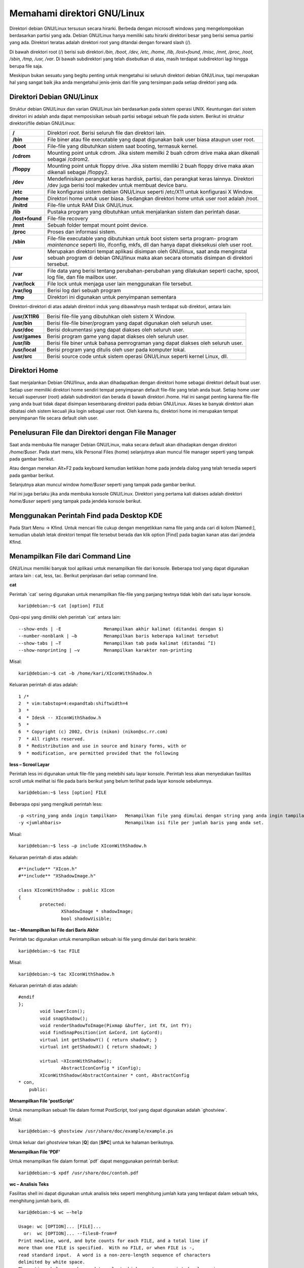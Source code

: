 Memahami direktori GNU/Linux
----------------------------

Direktori debian GNU/Linux tersusun secara hirarki. Berbeda dengan microsoft
windows yang mengelompokkan berdasarkan partisi yang ada. Debian
GNU/Linux hanya memiliki satu hirarki direktori besar yang berisi semua
partisi yang ada. Direktori teratas adalah direktori root yang ditandai dengan
forward slash (/).

Di bawah direktori root (/) berisi sub direktori */bin, /boot, /dev, /etc, /home, /lib,
/lost+found, /misc, /mnt, /proc, /root, /sbin, /tmp, /usr, /var*. Di bawah
subdirektori yang telah disebutkan di atas, masih terdapat subdirektori lagi
hingga berupa file saja.

.. image:: ../images/hirarki-direktori.png
	:alt: Hirakri direktori Debian GNU/Linux

Meskipun bukan sesuatu yang begitu penting untuk mengetahui isi seluruh
direktori debian GNU/Linux, tapi merupakan hal yang sangat baik jika anda
mengetahui jenis-jenis dari file yang tersimpan pada setiap direktori yang ada.

Direktori Debian GNU/Linux
~~~~~~~~~~~~~~~~~~~~~~~~~~

Struktur debian GNU/Linux dan varian GNU/Linux lain berdasarkan pada
sistem operasi UNIX. Keuntungan dari sistem direktori ini adalah anda dapat
memposisikan sebuah partisi sebagai sebuah file pada sistem. Berikut ini
struktur direktori/file debian GNU/Linux:

+-----------------+----------------------------------------------------------------------+
| **/**	          | Direktori *root*. Berisi seluruh file dan direktori lain.            |
+-----------------+----------------------------------------------------------------------+
| **/bin**	  | File biner atau file executable yang dapat digunakan baik user biasa |
|		  | ataupun user root.                                                   |
+-----------------+----------------------------------------------------------------------+
| **/boot**	  | File-file yang dibutuhkan sistem saat booting, termasuk kernel.      |
+-----------------+----------------------------------------------------------------------+
| **/cdrom**	  | Mounting point untuk cdrom. Jika sistem memilki 2 buah cdrom drive   |
|		  | maka akan dikenali sebagai /cdrom2.                                  |
+-----------------+----------------------------------------------------------------------+
| **/floppy**	  | Mounting point untuk floppy drive. Jika sistem memiliki 2 buah       |
|		  | floppy drive maka akan dikenali sebagai /floppy2.                    |
+-----------------+----------------------------------------------------------------------+
| **/dev**	  | Mendefinisikan perangkat keras hardisk, partisi, dan perangkat keras |
|		  | lainnya. Direktori /dev juga berisi tool makedev untuk membuat       |
|		  | device baru.                                                         |
+-----------------+----------------------------------------------------------------------+
| **/etc** 	  | File konfigurasi sistem debian GNU/Linux seperti /etc/X11 untuk      |
|		  | konfigurasi X Window.                                                |
+-----------------+----------------------------------------------------------------------+
| **/home** 	  | Direktori home untuk user biasa. Sedangkan direktori home untuk user |
|		  | root adalah /root.                                                   |
+-----------------+----------------------------------------------------------------------+
| **/initrd**	  | File-file untuk RAM Disk GNU/Linux.                                  |
+-----------------+----------------------------------------------------------------------+
| **/lib**	  | Pustaka program yang dibutuhkan untuk menjalankan sistem dan         |
|		  | perintah dasar.                                                      |
+-----------------+----------------------------------------------------------------------+
| **/lost+found** | File-file recovery                                                   |
+-----------------+----------------------------------------------------------------------+
| **/mnt**	  | Sebuah folder tempat mount point device.                             |
+-----------------+----------------------------------------------------------------------+
| **/proc**	  | Proses dan informasi sistem.                                         |
+-----------------+----------------------------------------------------------------------+
| **/sbin**	  | File-file executable yang dibutuhkan untuk boot sistem serta program-|
|		  | program *maintenance* seperti lilo, ifconfig, mkfs, dll dan hanya    |
|		  | dapat dieksekusi oleh user root.                                     |
+-----------------+----------------------------------------------------------------------+
| **/usr**	  | Merupakan direktori tempat aplikasi disimpan oleh GNU/linux, saat    |
|		  | anda menginstal sebuah program di debian GNU/linux maka akan         |
|		  | secara otomatis disimpan di direktori tersebut.                      |
+-----------------+----------------------------------------------------------------------+
| **/var**	  | File data yang berisi tentang perubahan-perubahan yang dilakukan     |
|		  | seperti cache, spool, log file, dan file mailbox user.               |
+-----------------+----------------------------------------------------------------------+
|**/var/lock**	  | File lock untuk menjaga user lain menggunakan file tersebut.         |
+-----------------+----------------------------------------------------------------------+
|**/var/log**	  | Berisi log dari sebuah program                                       |
+-----------------+----------------------------------------------------------------------+
|**/tmp** 	  | Direktori ini digunakan untuk penyimpanan sementara	                 |
+-----------------+----------------------------------------------------------------------+

Direktori-direktori di atas adalah direktori induk yang dibawahnya masih
terdapat sub direktori, antara lain:

==============	================================================================
**/usr/X11R6** 	Berisi file-file yang dibutuhkan oleh sistem X Window.
**/usr/bin** 	Berisi file-file biner/program yang dapat digunakan oleh seluruh user.
**/usr/doc** 	Berisi dokumentasi yang dapat diakses oleh seluruh user.
**/usr/games** 	Berisi program game yang dapat diakses oleh seluruh user.
**/usr/lib** 	Berisi file biner untuk bahasa pemrograman yang dapat diakses oleh
		seluruh user.
**/usr/local** 	Berisi program yang ditulis oleh user pada komputer lokal.
**/usr/src** 	Berisi source code untuk sistem operasi GNU/Linux seperti kernel
		Linux, dll.
==============	================================================================

Direktori Home
~~~~~~~~~~~~~~

Saat menjalankan Debian GNU/linux, anda akan dihadapatkan dengan direktori
home sebagai direktori default buat user. Setiap user memiliki direktori home
sendiri tempat penyimpanan default file-file yang telah anda buat. Setiap home
user kecuali superuser (root) adalah subdirektori dan berada di bawah direktori
/home. Hal ini sangat penting karena file-file yang anda buat tidak dapat
disimpan kesembarang direktori pada debian GNU/Linux. Akses ke banyak
direktori akan dibatasi oleh sistem kecuali jika login sebagai user root. Oleh
karena itu, direktori home ini merupakan tempat penyimpanan file secara default
oleh user.


Penelusuran File dan Direktori dengan File Manager
~~~~~~~~~~~~~~~~~~~~~~~~~~~~~~~~~~~~~~~~~~~~~~~~~~

Saat anda membuka file manager Debian GNU/Linux, maka secara default akan
dihadapkan dengan direktori */home/$user*. Pada start menu, klik Personal Files
(home) selanjutnya akan muncul file manager seperti yang tampak pada gambar
berikut.

.. image:: ../images/start-menu-kde2.png

Atau dengan menekan Alt+F2 pada keyboard kemudian ketikkan home pada
jendela dialog yang telah tersedia seperti pada gambar berikut.

.. image:: ../images/run-command-kde2.png

Selanjutnya akan muncul window *home/$user* seperti yang tampak pada gambar
berikut.

.. image:: ../images/konqueror-file-manager.png

Hal ini juga berlaku jika anda membuka konsole GNU/Linux. Direktori yang
pertama kali diakses adalah direktori *home/$user* seperti yang tampak pada
jendela konsole berikut.

.. image:: ../images/konsole-kde.png


Menggunakan Perintah Find pada Desktop KDE
~~~~~~~~~~~~~~~~~~~~~~~~~~~~~~~~~~~~~~~~~~

Pada Start Menu → Kfind. Untuk mencari file cukup dengan mengetikkan nama
file yang anda cari di kolom [Named:], kemudian ubalah letak direktori tempat
file tersebut berada dan klik option [Find] pada bagian kanan atas dari jendela
Kfind.

.. image:: ../images/kfind.png


Menampilkan File dari Command Line
~~~~~~~~~~~~~~~~~~~~~~~~~~~~~~~~~~

GNU/Linux memiliki banyak tool aplikasi untuk menampilkan file dari konsole.
Beberapa tool yang dapat digunakan antara lain : cat, less, tac. Berikut
penjelasan dari setiap command line.

**cat**

Perintah \`cat` sering digunakan untuk menampilkan file-file yang panjang
textnya tidak lebih dari satu layar konsole.

::

	kari@debian:~$ cat [option] FILE

Opsi-opsi yang dimiliki oleh perintah \`cat` antara lain::

--show-ends | -E		Menampilkan akhir kalimat (ditandai dengan $)
--number-nonblank | –b		Menampilkan baris keberapa kalimat tersebut
--show-tabs | –T		Menampilkan tab pada kalimat (ditandai ^I)
--show-nonprinting | –v		Menampilkan karakter non-printing

Misal::

	kari@debian:~$ cat –b /home/kari/XIconWithShadow.h

Keluaran perintah di atas adalah::

	1 /*
	2  * vim:tabstop=4:expandtab:shiftwidth=4
	3  * 
	4  * Idesk -- XIconWithShadow.h 
	5  * 
	6  * Copyright (c) 2002, Chris (nikon) (nikon@sc.rr.com)
	7  * All rights reserved.
	8  * Redistribution and use in source and binary forms, with or
	9  * modification, are permitted provided that the following

**less – Scrool Layar**

Perintah less ini digunakan untuk file-file yang melebihi satu layar konsole.
Perintah less akan menyediakan fasilitas scroll untuk melihat isi file pada baris
berikut yang belum terlihat pada layar konsole sebelumnya.

::
	
	kari@debian:~$ less [option] FILE

Beberapa opsi yang mengikuti perintah less::

-p <string_yang anda ingin tampilkan> 	Menampilkan file yang dimulai dengan string yang anda ingin tampilan.
-y <jumlahbaris> 			Menampilkan isi file per jumlah baris yang anda set.  

Misal::

	kari@debian:~$ less –p include XIconWithShadow.h

Keluaran perintah di atas adalah::

	#**include** "XIcon.h"
	#**include** "XShadowImage.h"
	
	class XIconWithShadow : public XIcon
	{
		protected:
			XShadowImage * shadowImage;
			bool shadowVisible;


**tac – Menampilkan Isi File dari Baris Akhir**

Perintah tac digunakan untuk menampilkan sebuah isi file yang dimulai dari
baris terakhir.

::

	kari@debian:~$ tac FILE

Misal::

	kari@debian:~$ tac XIconWithShadow.h

Keluaran perintah di atas adalah::

	#endif
	};
		void lowerIcon();
		void snapShadow();
		void renderShadowToImage(Pixmap &buffer, int fX, int fY);
		void findSnapPosition(int &xCord, int &yCord);
		virtual int getShadowY() { return shadowY; }
		virtual int getShadowX() { return shadowX; }
		
		virtual ~XIconWithShadow();
			AbstractIconConfig * iConfig);
		XIconWithShadow(AbstractContainer * cont, AbstractConfig
	* con,
	    public:


**Menampilkan File 'postScript'**

Untuk menampilkan sebuah file dalam format PostScript, tool yang dapat
digunakan adalah \`ghostview`.

Misal::

	kari@debian:~$ ghostview /usr/share/doc/example/example.ps

Untuk keluar dari *ghostview* tekan [**Q**] dan [**SPC**] untuk ke halaman berikutnya.


**Menampilkan File 'PDF'**

Untuk menampilkan file dalam format \`pdf` dapat menggunakan perintah
berikut::

	kari@debian:~$ xpdf /usr/share/doc/contoh.pdf

**wc – Analisis Teks**

Fasilitas shell ini dapat digunakan untuk analisis teks seperti menghitung jumlah
kata yang terdapat dalam sebuah teks, menghitung jumlah baris, dll.

::

	kari@debian:~$ wc –-help

	Usage: wc [OPTION]... [FILE]...
	  or:  wc [OPTION]... --files0-from=F
	Print newline, word, and byte counts for each FILE, and a total line if
	more than one FILE is specified.  With no FILE, or when FILE is -,
	read standard input.  A word is a non-zero-length sequence of characters
	delimited by white space.
	The options below may be used to select which counts are printed, always in
	the following order: newline, word, character, byte, maximum line length.
	  -c, --bytes            print the byte counts
	  -m, --chars            print the character counts
	  -l, --lines            print the newline counts
	      --files0-from=F    read input from the files specified by
		                   NUL-terminated names in file F;
		                   If F is - then read names from standard input
	  -L, --max-line-length  print the length of the longest line
	  -w, --words            print the word counts
	      --help     display this help and exit
	      --version  output version information and exit

	Report wc bugs to bug-coreutils@gnu.org
	GNU coreutils home page: <http://www.gnu.org/software/coreutils/>
	General help using GNU software: <http://www.gnu.org/gethelp/>
	For complete documentation, run: info coreutils 'wc invocation'


**Menghitung Jumlah Kata pada Sebuah Teks**

Berikut perintah yang dapat digunakan untuk menghitung jumlah kata pada
sebuah teks.

::

	kari@debian:~$ wc –w bertanya\yang\baik.txt
	
	1626 bertanya yang baik.txt

Dengan tool *wc* ini anda juga dapat menghitung jumlah kata yang terdapat pada
beberapa file sekaligus.

::

	kari@debian:~$ cat *.txt | wc –w
	8879

**Menghitung Jumlah Karakter pada Sebuah Teks**

Jumlah karakter pada sebuah teks dapat dihitung dengan menggunakan perintah
berikut.

::

	kari@debian:~$ wc –m bertanya\yang\baik.txt
	11958 bertanya yang baik.txt

**Menghitung Jumlah Baris pada Sebuah Teks**

Selain menghitung jumlah kata dan karakter, ``wc`` juga dapat digunakan untuk
menghitung jumlah baris pada sebuah teks. Berikut perintah yang digunakan.

::

	kari@debian:~$ wc –l bertanya\yang\baik.txt
	173 bertanya yang baik.txt

**Split File**

Tool ini merupakan karya Richard M. Stallman dan Torbjorn Granlund yang
dapat digunakan untuk membagi sebuah file berukuran besar ke dalam file-file
kecil.

::

	kari@debian:~$ split –-help

	Usage: split [OPTION]... [INPUT [PREFIX]]
	Output fixed-size pieces of INPUT to PREFIXaa, PREFIXab, ...; default
	size is 1000 lines, and default PREFIX is `x'.  With no INPUT, or when INPUT
	is -, read standard input.

	Mandatory arguments to long options are mandatory for short options too.
	  -a, --suffix-length=N   use suffixes of length N (default 2)
	  -b, --bytes=SIZE        put SIZE bytes per output file
	  -C, --line-bytes=SIZE   put at most SIZE bytes of lines per output file
	  -d, --numeric-suffixes  use numeric suffixes instead of alphabetic
	  -e, --elide-empty-files  do not generate empty output files with `-n'
	      --filter=COMMAND    write to shell COMMAND; file name is $FILE
	  -l, --lines=NUMBER      put NUMBER lines per output file
	  -n, --number=CHUNKS     generate CHUNKS output files.  See below
	  -u, --unbuffered        immediately copy input to output with `-n r/...'
	      --verbose           print a diagnostic just before each
		                    output file is opened
	      --help     display this help and exit
	      --version  output version information and exit

	SIZE may be (or may be an integer optionally followed by) one of following:
	KB 1000, K 1024, MB 1000*1000, M 1024*1024, and so on for G, T, P, E, Z, Y.

	CHUNKS may be:
	N       split into N files based on size of input
	K/N     output Kth of N to stdout
	l/N     split into N files without splitting lines
	l/K/N   output Kth of N to stdout without splitting lines
	r/N     like `l' but use round robin distribution
	r/K/N   likewise but only output Kth of N to stdout

	Report split bugs to bug-coreutils@gnu.org
	GNU coreutils home page: <http://www.gnu.org/software/coreutils/>
	General help using GNU software: <http://www.gnu.org/gethelp/>
	For complete documentation, run: info coreutils 'split invocation'

Misal::

	kari@debian:~$ split –bytes=10k bertanya\yang\baik.txt tanya.txt

Perintah di atas akan menghasilkan dua buah file \`tanya.txt.**aa**` dan
\`tanya.txt.**ab**` dengan ukuran file masing-masing 10 k dan 6 k. (gunakan
perintah \`du -k nama_file` untuk melihat kapasitas masing-masing file).

Untuk menyatukan file yang telah displit tadi, gunakan perintah berikut::

	kari@debian:~$ cat tanya.txt.* > tanya3.txt
	kari@debian:~$ rm –rf tanya.txt.*
	kari@debian:~$ more tanya3.txt

**Membandingkan Dua Buah File**

Software ini merupakan buatan Torbjorn Granlund dan David MacKenzie yang
dapat digunakan untuk membandingkan dua buah file.

::

	kari@debian:~$ cmp –-help

	Usage: cmp [OPTION]... FILE1 [FILE2 [SKIP1 [SKIP2]]]
	Compare two files byte by byte.

	The optional SKIP1 and SKIP2 specify the number of bytes to skip
	at the beginning of each file (zero by default).

	Mandatory arguments to long options are mandatory for short options too.
	  -b, --print-bytes          print differing bytes
	  -i, --ignore-initial=SKIP         skip first SKIP bytes of both inputs
	  -i, --ignore-initial=SKIP1:SKIP2  skip first SKIP1 bytes of FILE1 and
		                              first SKIP2 bytes of FILE2
	  -l, --verbose              output byte numbers and differing byte values
	  -n, --bytes=LIMIT          compare at most LIMIT bytes
	  -s, --quiet, --silent      suppress all normal output
	      --help                 display this help and exit
	  -v, --version              output version information and exit

	SKIP values may be followed by the following multiplicative suffixes:
	kB 1000, K 1024, MB 1,000,000, M 1,048,576,
	GB 1,000,000,000, G 1,073,741,824, and so on for T, P, E, Z, Y.

	If a FILE is `-' or missing, read standard input.
	Exit status is 0 if inputs are the same, 1 if different, 2 if trouble.

	Report bugs to: bug-diffutils@gnu.org
	GNU diffutils home page: <http://www.gnu.org/software/diffutils/>
	General help using GNU software: <http://www.gnu.org/gethelp/>

Misal:

Penulis ingin membandingkan dua buah file teks yaitu ``bertanya yang baik.txt``
dan ``bertanya.txt``.

::

	kari@debian:~$ cmp bertanya\yang\baik.txt bertanya.txt
	bertanya yang baik.txt bertanya.txt differ: char1, line 1

Ternyata kedua file tersebut berbeda pada baris pertama dan pada karakter
pertama (cat: \`cmp` akan memeriksa perbedaan file yang pertama kali dijumpai).
Selain menggunakan tool \`cmp`, tool lain yang dapat digunakan adalah \`diff`.
Tool \`diff` akan mencetak teks yang berbeda pada layar.

::
	
	kari@debian:~$ diff –w bertanya\yang\baik.txt ../bertanya.txt

Selain menampilkannya ke layar komputer, dapat juga disimpan ke dalam
sebuah file teks baru dengan menggunakan \`redirection`.

::

	kari@debian:~$ diff –w bertanya\yang\baik.txt ../bertanya.txt \
	> hasil.txt
	kari@debian:~$ more hasil.txt
